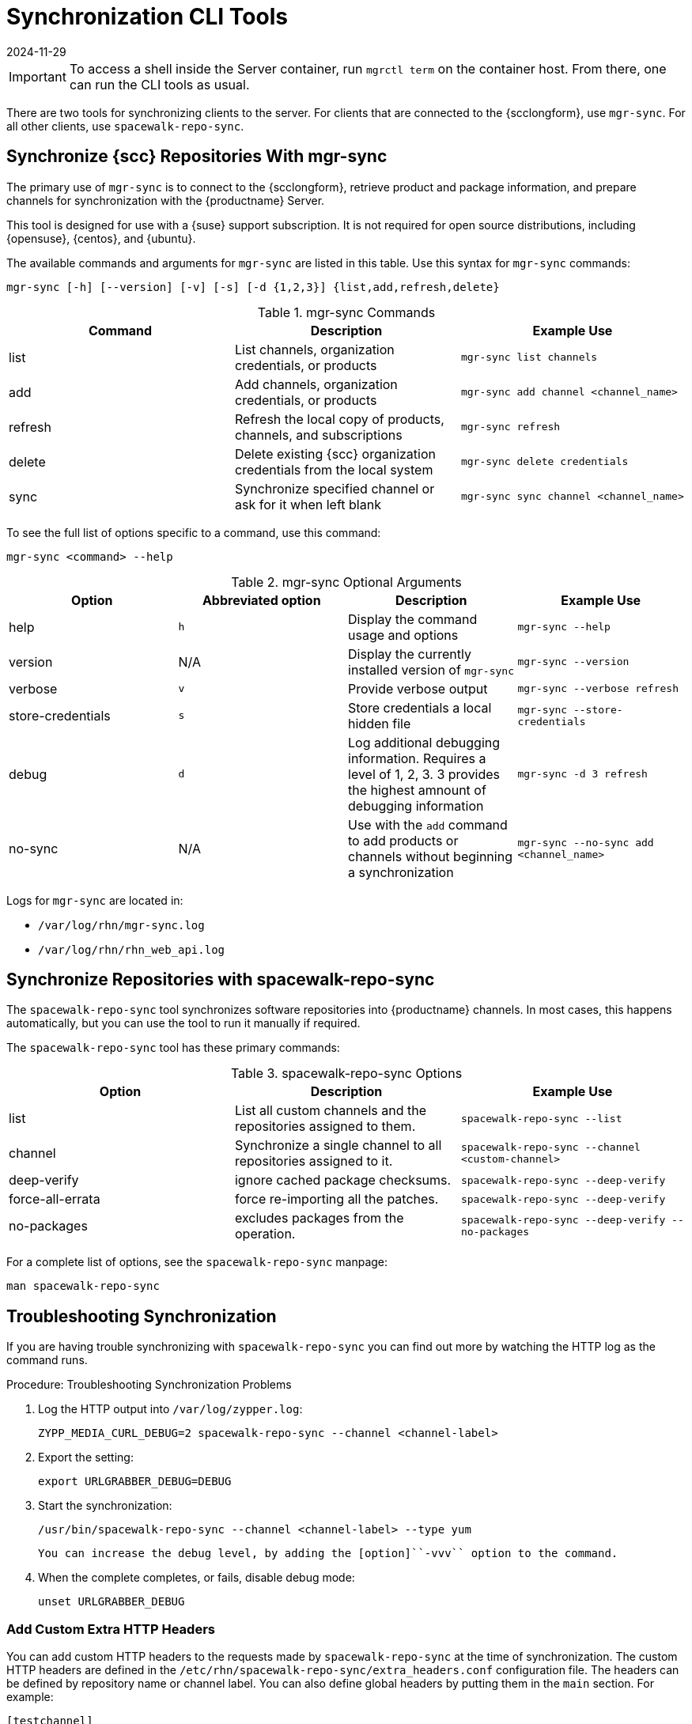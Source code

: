 [[ref-cli-sync]]
= Synchronization CLI Tools
:revdate: 2024-11-29
:page-revdate: {revdate}

[IMPORTANT]
====
To access a shell inside the Server container, run [literal]``mgrctl term`` on the container host. From there, one can run the CLI tools as usual.
====

There are two tools for synchronizing clients to the server.
For clients that are connected to the {scclongform}, use ``mgr-sync``.
For all other clients, use ``spacewalk-repo-sync``.



== Synchronize {scc} Repositories With mgr-sync

//This content is the same as the content at modules/administration/pages/mgr-sync.adoc Perhaps we should snippet it? --LKB 2020-10-09

The primary use of ``mgr-sync`` is to connect to the {scclongform}, retrieve product and package information, and prepare channels for synchronization with the {productname} Server.

This tool is designed for use with a {suse} support subscription.
It is not required for open source distributions, including {opensuse}, {centos}, and {ubuntu}.

The available commands and arguments for ``mgr-sync`` are listed in this table.
Use this syntax for ``mgr-sync`` commands:

----
mgr-sync [-h] [--version] [-v] [-s] [-d {1,2,3}] {list,add,refresh,delete}
----


[[mgr-sync-commands]]
[cols="1,1,1", options="header"]
.mgr-sync Commands
|===
| Command | Description | Example Use
| list | List channels, organization credentials, or products | ``mgr-sync list channels``
| add | Add channels, organization credentials, or products | ``mgr-sync add channel <channel_name>``
| refresh | Refresh the local copy of products, channels, and subscriptions | ``mgr-sync refresh``
| delete | Delete existing {scc} organization credentials from the local system | ``mgr-sync delete credentials``
| sync | Synchronize specified channel or ask for it when left blank| ``mgr-sync sync channel <channel_name>``
|===


To see the full list of options specific to a command, use this command:

----
mgr-sync <command> --help
----



[[mgr-sync-optional-args]]
[cols="1,1,1,1", options="header"]
.mgr-sync Optional Arguments
|===
| Option | Abbreviated option | Description | Example Use
| help | ``h`` | Display the command usage and options | ``mgr-sync --help``
| version | N/A | Display the currently installed version of ``mgr-sync`` | ``mgr-sync --version``
| verbose | ``v`` | Provide verbose output | ``mgr-sync --verbose refresh``
| store-credentials | ``s`` | Store credentials a local hidden file | ``mgr-sync --store-credentials``
| debug | ``d`` | Log additional debugging information. Requires a level of 1, 2, 3. 3 provides the highest amnount of debugging information | ``mgr-sync -d 3 refresh``
| no-sync | N/A | Use with the ``add`` command to add products or channels without beginning a synchronization | ``mgr-sync --no-sync add <channel_name>``
|===


Logs for ``mgr-sync`` are located in:

* [path]``/var/log/rhn/mgr-sync.log``
* [path]``/var/log/rhn/rhn_web_api.log``



== Synchronize Repositories with spacewalk-repo-sync

The [command]``spacewalk-repo-sync`` tool synchronizes software repositories into {productname} channels.
In most cases, this happens automatically, but you can use the tool to run it manually if required.

The [command]``spacewalk-repo-sync`` tool has these primary commands:

[[spacewalk-repo-sync-options]]
[cols="1,1,1", options="header"]
.spacewalk-repo-sync Options
|===

| Option
| Description
| Example Use

| list
| List all custom channels and the repositories assigned to them.
| ``spacewalk-repo-sync --list``

| channel
| Synchronize a single channel to all repositories assigned to it.
| ``spacewalk-repo-sync  --channel <custom-channel>``

| deep-verify
| ignore cached package checksums.
| ``spacewalk-repo-sync --deep-verify``

| force-all-errata
| force re-importing all the patches.
| ``spacewalk-repo-sync --deep-verify``

| no-packages
| excludes packages from the operation.
| ``spacewalk-repo-sync --deep-verify --no-packages``

|===

For a complete list of options, see the ``spacewalk-repo-sync`` manpage:

----
man spacewalk-repo-sync
----



== Troubleshooting Synchronization

If you are having trouble synchronizing with ``spacewalk-repo-sync`` you can find out more by watching the HTTP log as the command runs.



.Procedure: Troubleshooting Synchronization Problems
. Log the HTTP output into [path]``/var/log/zypper.log``:
+
----
ZYPP_MEDIA_CURL_DEBUG=2 spacewalk-repo-sync --channel <channel-label>
----
. Export the setting:
+
----
export URLGRABBER_DEBUG=DEBUG
----
. Start the synchronization:
+
----
/usr/bin/spacewalk-repo-sync --channel <channel-label> --type yum
----
  You can increase the debug level, by adding the [option]``-vvv`` option to the command.
. When the complete completes, or fails, disable debug mode:
+
----
unset URLGRABBER_DEBUG
----



=== Add Custom Extra HTTP Headers

You can add custom HTTP headers to the requests made by [command]``spacewalk-repo-sync`` at the time of synchronization.
The custom HTTP headers are defined in the [path]``/etc/rhn/spacewalk-repo-sync/extra_headers.conf`` configuration file.
The headers can be defined by repository name or channel label.
You can also define global headers by putting them in the ``main`` section.
For example:

----
[testchannel]
X-MY-HEADER-1=VALUE
X-MY-HEADER-2=VALUE

[mychannel]
X-MY-HEADER-3=VALUE
X-MY-HEADER-4=VALUE

[main]
X-MYGLOBAL-HEADER=VALUE
----

This can be particularly useful when dealing with Red Hat Update Infrastructure (RHUI) repositories in the public cloud.
